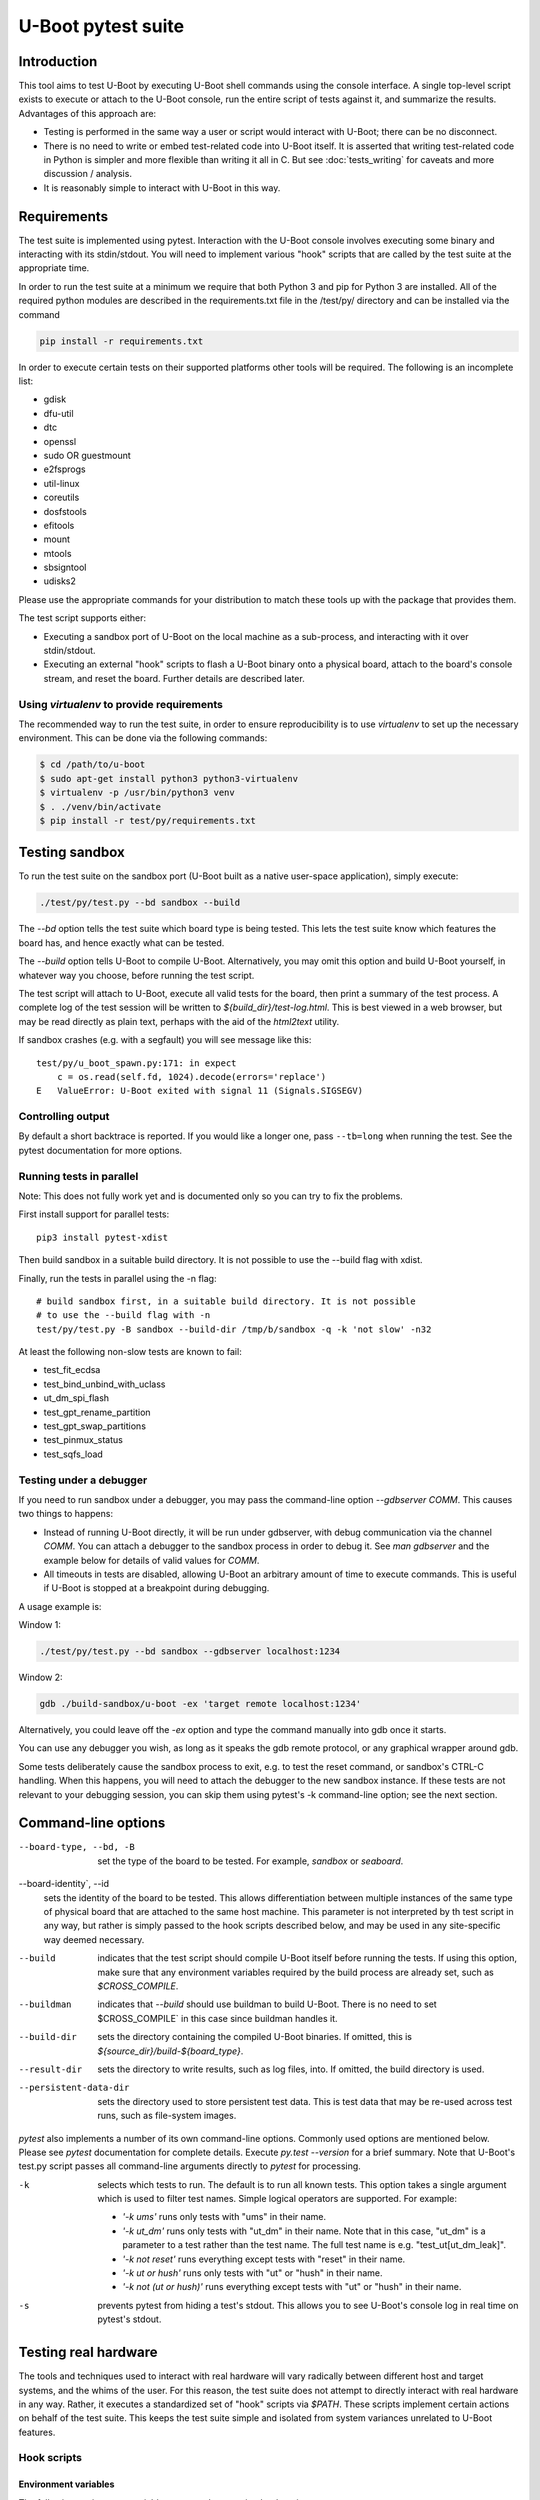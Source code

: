 U-Boot pytest suite
===================

Introduction
------------

This tool aims to test U-Boot by executing U-Boot shell commands using the
console interface. A single top-level script exists to execute or attach to the
U-Boot console, run the entire script of tests against it, and summarize the
results. Advantages of this approach are:

- Testing is performed in the same way a user or script would interact with
  U-Boot; there can be no disconnect.
- There is no need to write or embed test-related code into U-Boot itself.
  It is asserted that writing test-related code in Python is simpler and more
  flexible than writing it all in C. But see :doc:`tests_writing` for caveats
  and more discussion / analysis.
- It is reasonably simple to interact with U-Boot in this way.

Requirements
------------

The test suite is implemented using pytest. Interaction with the U-Boot console
involves executing some binary and interacting with its stdin/stdout. You will
need to implement various "hook" scripts that are called by the test suite at
the appropriate time.

In order to run the test suite at a minimum we require that both Python 3 and
pip for Python 3 are installed. All of the required python modules are
described in the requirements.txt file in the /test/py/ directory and can be
installed via the command

.. code-block:: bash

   pip install -r requirements.txt

In order to execute certain tests on their supported platforms other tools
will be required. The following is an incomplete list:

* gdisk
* dfu-util
* dtc
* openssl
* sudo OR guestmount
* e2fsprogs
* util-linux
* coreutils
* dosfstools
* efitools
* mount
* mtools
* sbsigntool
* udisks2

Please use the appropriate commands for your distribution to match these tools
up with the package that provides them.

The test script supports either:

- Executing a sandbox port of U-Boot on the local machine as a sub-process,
  and interacting with it over stdin/stdout.
- Executing an external "hook" scripts to flash a U-Boot binary onto a
  physical board, attach to the board's console stream, and reset the board.
  Further details are described later.

Using `virtualenv` to provide requirements
~~~~~~~~~~~~~~~~~~~~~~~~~~~~~~~~~~~~~~~~~~

The recommended way to run the test suite, in order to ensure reproducibility
is to use `virtualenv` to set up the necessary environment.  This can be done
via the following commands:


.. code-block:: console

    $ cd /path/to/u-boot
    $ sudo apt-get install python3 python3-virtualenv
    $ virtualenv -p /usr/bin/python3 venv
    $ . ./venv/bin/activate
    $ pip install -r test/py/requirements.txt

Testing sandbox
---------------

To run the test suite on the sandbox port (U-Boot built as a native user-space
application), simply execute:

.. code-block:: bash

    ./test/py/test.py --bd sandbox --build

The `--bd` option tells the test suite which board type is being tested. This
lets the test suite know which features the board has, and hence exactly what
can be tested.

The `--build` option tells U-Boot to compile U-Boot. Alternatively, you may
omit this option and build U-Boot yourself, in whatever way you choose, before
running the test script.

The test script will attach to U-Boot, execute all valid tests for the board,
then print a summary of the test process. A complete log of the test session
will be written to `${build_dir}/test-log.html`. This is best viewed in a web
browser, but may be read directly as plain text, perhaps with the aid of the
`html2text` utility.

If sandbox crashes (e.g. with a segfault) you will see message like this::


    test/py/u_boot_spawn.py:171: in expect
        c = os.read(self.fd, 1024).decode(errors='replace')
    E   ValueError: U-Boot exited with signal 11 (Signals.SIGSEGV)


Controlling output
~~~~~~~~~~~~~~~~~~

By default a short backtrace is reported. If you would like a longer one,
pass ``--tb=long`` when running the test. See the pytest documentation for
more options.

Running tests in parallel
~~~~~~~~~~~~~~~~~~~~~~~~~

Note: This does not fully work yet and is documented only so you can try to
fix the problems.

First install support for parallel tests::

    pip3 install pytest-xdist

Then build sandbox in a suitable build directory. It is not possible to use
the --build flag with xdist.

Finally, run the tests in parallel using the -n flag::

    # build sandbox first, in a suitable build directory. It is not possible
    # to use the --build flag with -n
    test/py/test.py -B sandbox --build-dir /tmp/b/sandbox -q -k 'not slow' -n32

At least the following non-slow tests are known to fail:

- test_fit_ecdsa
- test_bind_unbind_with_uclass
- ut_dm_spi_flash
- test_gpt_rename_partition
- test_gpt_swap_partitions
- test_pinmux_status
- test_sqfs_load


Testing under a debugger
~~~~~~~~~~~~~~~~~~~~~~~~

If you need to run sandbox under a debugger, you may pass the command-line
option `--gdbserver COMM`. This causes two things to happens:

- Instead of running U-Boot directly, it will be run under gdbserver, with
  debug communication via the channel `COMM`. You can attach a debugger to the
  sandbox process in order to debug it. See `man gdbserver` and the example
  below for details of valid values for `COMM`.
- All timeouts in tests are disabled, allowing U-Boot an arbitrary amount of
  time to execute commands. This is useful if U-Boot is stopped at a breakpoint
  during debugging.

A usage example is:

Window 1:

.. code-block:: bash

    ./test/py/test.py --bd sandbox --gdbserver localhost:1234

Window 2:

.. code-block:: bash

    gdb ./build-sandbox/u-boot -ex 'target remote localhost:1234'

Alternatively, you could leave off the `-ex` option and type the command
manually into gdb once it starts.

You can use any debugger you wish, as long as it speaks the gdb remote
protocol, or any graphical wrapper around gdb.

Some tests deliberately cause the sandbox process to exit, e.g. to test the
reset command, or sandbox's CTRL-C handling. When this happens, you will need
to attach the debugger to the new sandbox instance. If these tests are not
relevant to your debugging session, you can skip them using pytest's -k
command-line option; see the next section.

Command-line options
--------------------

--board-type, --bd, -B
  set the type of the board to be tested. For example, `sandbox` or `seaboard`.

--board-identity`, --id
  sets the identity of the board to be tested. This allows differentiation
  between multiple instances of the same type of physical board that are
  attached to the same host machine. This parameter is not interpreted by th
  test script in any way, but rather is simply passed to the hook scripts
  described below, and may be used in any site-specific way deemed necessary.

--build
  indicates that the test script should compile U-Boot itself before running
  the tests. If using this option, make sure that any environment variables
  required by the build process are already set, such as `$CROSS_COMPILE`.

--buildman
  indicates that `--build` should use buildman to build U-Boot. There is no need
  to set $CROSS_COMPILE` in this case since buildman handles it.

--build-dir
  sets the directory containing the compiled U-Boot binaries. If omitted, this
  is `${source_dir}/build-${board_type}`.

--result-dir
  sets the directory to write results, such as log files, into.
  If omitted, the build directory is used.

--persistent-data-dir
  sets the directory used to store persistent test data. This is test data that
  may be re-used across test runs, such as file-system images.

`pytest` also implements a number of its own command-line options. Commonly used
options are mentioned below. Please see `pytest` documentation for complete
details. Execute `py.test --version` for a brief summary. Note that U-Boot's
test.py script passes all command-line arguments directly to `pytest` for
processing.

-k
  selects which tests to run. The default is to run all known tests. This
  option takes a single argument which is used to filter test names. Simple
  logical operators are supported. For example:

  - `'-k ums'` runs only tests with "ums" in their name.
  - `'-k ut_dm'` runs only tests with "ut_dm" in their name. Note that in this
    case, "ut_dm" is a parameter to a test rather than the test name. The full
    test name is e.g. "test_ut[ut_dm_leak]".
  - `'-k not reset'` runs everything except tests with "reset" in their name.
  - `'-k ut or hush'` runs only tests with "ut" or "hush" in their name.
  - `'-k not (ut or hush)'` runs everything except tests with "ut" or "hush" in
    their name.

-s
  prevents pytest from hiding a test's stdout. This allows you to see
  U-Boot's console log in real time on pytest's stdout.

Testing real hardware
---------------------

The tools and techniques used to interact with real hardware will vary
radically between different host and target systems, and the whims of the user.
For this reason, the test suite does not attempt to directly interact with real
hardware in any way. Rather, it executes a standardized set of "hook" scripts
via `$PATH`. These scripts implement certain actions on behalf of the test
suite. This keeps the test suite simple and isolated from system variances
unrelated to U-Boot features.

Hook scripts
~~~~~~~~~~~~

Environment variables
'''''''''''''''''''''

The following environment variables are set when running hook scripts:

- `UBOOT_BOARD_TYPE` the board type being tested.
- `UBOOT_BOARD_IDENTITY` the board identity being tested, or `na` if none was
  specified.
- `UBOOT_SOURCE_DIR` the U-Boot source directory.
- `UBOOT_TEST_PY_DIR` the full path to `test/py/` in the source directory.
- `UBOOT_BUILD_DIR` the U-Boot build directory.
- `UBOOT_RESULT_DIR` the test result directory.
- `UBOOT_PERSISTENT_DATA_DIR` the test persistent data directory.

u-boot-test-console
'''''''''''''''''''

This script provides access to the U-Boot console. The script's stdin/stdout
should be connected to the board's console. This process should continue to run
indefinitely, until killed. The test suite will run this script in parallel
with all other hooks.

This script may be implemented e.g. by executing `cu`, `kermit`, `conmux`, etc.
via exec().

If you are able to run U-Boot under a hardware simulator such as QEMU, then
you would likely spawn that simulator from this script. However, note that
`u-boot-test-reset` may be called multiple times per test script run, and must
cause U-Boot to start execution from scratch each time. Hopefully your
simulator includes a virtual reset button! If not, you can launch the
simulator from `u-boot-test-reset` instead, while arranging for this console
process to always communicate with the current simulator instance.

u-boot-test-flash
'''''''''''''''''

Prior to running the test suite against a board, some arrangement must be made
so that the board executes the particular U-Boot binary to be tested. Often
this involves writing the U-Boot binary to the board's flash ROM. The test
suite calls this hook script for that purpose.

This script should perform the entire flashing process synchronously; the
script should only exit once flashing is complete, and a board reset will
cause the newly flashed U-Boot binary to be executed.

It is conceivable that this script will do nothing. This might be useful in
the following cases:

- Some other process has already written the desired U-Boot binary into the
  board's flash prior to running the test suite.
- The board allows U-Boot to be downloaded directly into RAM, and executed
  from there. Use of this feature will reduce wear on the board's flash, so
  may be preferable if available, and if cold boot testing of U-Boot is not
  required. If this feature is used, the `u-boot-test-reset` script should
  perform this download, since the board could conceivably be reset multiple
  times in a single test run.

It is up to the user to determine if those situations exist, and to code this
hook script appropriately.

This script will typically be implemented by calling out to some SoC- or
board-specific vendor flashing utility.

u-boot-test-reset
'''''''''''''''''

Whenever the test suite needs to reset the target board, this script is
executed. This is guaranteed to happen at least once, prior to executing the
first test function. If any test fails, the test infra-structure will execute
this script again to restore U-Boot to an operational state before running the
next test function.

This script will likely be implemented by communicating with some form of
relay or electronic switch attached to the board's reset signal.

The semantics of this script require that when it is executed, U-Boot will
start running from scratch. If the U-Boot binary to be tested has been written
to flash, pulsing the board's reset signal is likely all this script needs to
do. However, in some scenarios, this script may perform other actions. For
example, it may call out to some SoC- or board-specific vendor utility in order
to download the U-Boot binary directly into RAM and execute it. This would
avoid the need for `u-boot-test-flash` to actually write U-Boot to flash, thus
saving wear on the flash chip(s).

Examples
''''''''

https://source.denx.de/u-boot/u-boot-test-hooks contains some working example hook
scripts, and may be useful as a reference when implementing hook scripts for
your platform. These scripts are not considered part of U-Boot itself.

Board-type-specific configuration
~~~~~~~~~~~~~~~~~~~~~~~~~~~~~~~~~

Each board has a different configuration and behaviour. Many of these
differences can be automatically detected by parsing the `.config` file in the
build directory. However, some differences can't yet be handled automatically.

For each board, an optional Python module `u_boot_board_${board_type}` may exist
to provide board-specific information to the test script. Any global value
defined in these modules is available for use by any test function. The data
contained in these scripts must be purely derived from U-Boot source code.
Hence, these configuration files are part of the U-Boot source tree too.

Execution environment configuration
~~~~~~~~~~~~~~~~~~~~~~~~~~~~~~~~~~~

Each user's hardware setup may enable testing different subsets of the features
implemented by a particular board's configuration of U-Boot. For example, a
U-Boot configuration may support USB device mode and USB Mass Storage, but this
can only be tested if a USB cable is connected between the board and the host
machine running the test script.

For each board, optional Python modules `u_boot_boardenv_${board_type}` and
`u_boot_boardenv_${board_type}_${board_identity}` may exist to provide
board-specific and board-identity-specific information to the test script. Any
global value defined in these modules is available for use by any test
function. The data contained in these is specific to a particular user's
hardware configuration. Hence, these configuration files are not part of the
U-Boot source tree, and should be installed outside of the source tree. Users
should set `$PYTHONPATH` prior to running the test script to allow these
modules to be loaded.

Board module parameter usage
~~~~~~~~~~~~~~~~~~~~~~~~~~~~

The test scripts rely on the following variables being defined by the board
module:

- none at present

U-Boot `.config` feature usage
~~~~~~~~~~~~~~~~~~~~~~~~~~~~~~

The test scripts rely on various U-Boot `.config` features, either directly in
order to test those features, or indirectly in order to query information from
the running U-Boot instance in order to test other features.

One example is that testing of the `md` command requires knowledge of a RAM
address to use for the test. This data is parsed from the output of the
`bdinfo` command, and hence relies on CONFIG_CMD_BDI being enabled.

For a complete list of dependencies, please search the test scripts for
instances of:

- `buildconfig.get(...`
- `@pytest.mark.buildconfigspec(...`
- `@pytest.mark.notbuildconfigspec(...`

Complete invocation example
~~~~~~~~~~~~~~~~~~~~~~~~~~~

Assuming that you have installed the hook scripts into $HOME/ubtest/bin, and
any required environment configuration Python modules into $HOME/ubtest/py,
then you would likely invoke the test script as follows:

If U-Boot has already been built:

.. code-block:: bash

    PATH=$HOME/ubtest/bin:$PATH \
    PYTHONPATH=${HOME}/ubtest/py/${HOSTNAME}:${PYTHONPATH} \
    ./test/py/test.py --bd seaboard

If you want the test script to compile U-Boot for you too, then you likely
need to set `$CROSS_COMPILE` to allow this, and invoke the test script as
follows:

.. code-block:: bash

    CROSS_COMPILE=arm-none-eabi- \
    PATH=$HOME/ubtest/bin:$PATH \
    PYTHONPATH=${HOME}/ubtest/py/${HOSTNAME}:${PYTHONPATH} \
    ./test/py/test.py --bd seaboard --build

or, using buildman to handle it:

.. code-block:: bash

    PATH=$HOME/ubtest/bin:$PATH \
    PYTHONPATH=${HOME}/ubtest/py/${HOSTNAME}:${PYTHONPATH} \
    ./test/py/test.py --bd seaboard --build --buildman

Writing tests
-------------

Please refer to the pytest documentation for details of writing pytest tests.
Details specific to the U-Boot test suite are described below.

A test fixture named `u_boot_console` should be used by each test function. This
provides the means to interact with the U-Boot console, and retrieve board and
environment configuration information.

The function `u_boot_console.run_command()` executes a shell command on the
U-Boot console, and returns all output from that command. This allows
validation or interpretation of the command output. This function validates
that certain strings are not seen on the U-Boot console. These include shell
error messages and the U-Boot sign-on message (in order to detect unexpected
board resets). See the source of `u_boot_console_base.py` for a complete list of
"bad" strings. Some test scenarios are expected to trigger these strings. Use
`u_boot_console.disable_check()` to temporarily disable checking for specific
strings. See `test_unknown_cmd.py` for an example.

Board- and board-environment configuration values may be accessed as sub-fields
of the `u_boot_console.config` object, for example
`u_boot_console.config.ram_base`.

Build configuration values (from `.config`) may be accessed via the dictionary
`u_boot_console.config.buildconfig`, with keys equal to the Kconfig variable
names.
